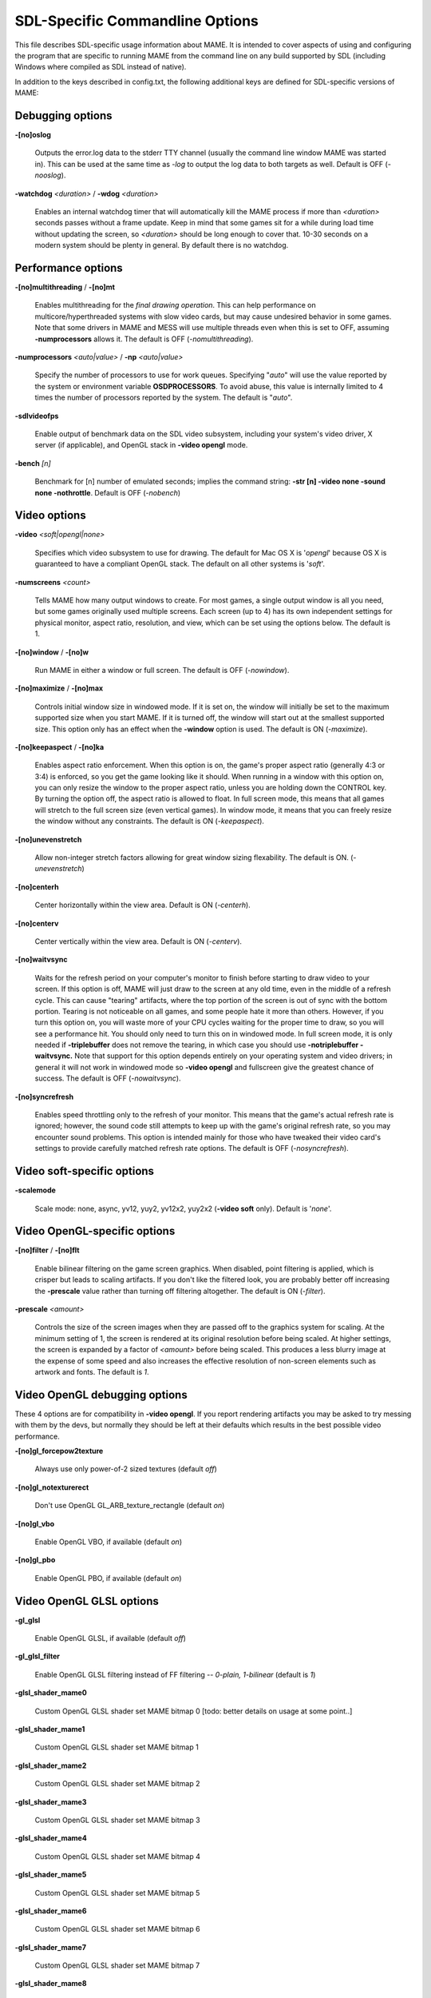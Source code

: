 SDL-Specific Commandline Options
================================

This file describes SDL-specific usage information about MAME. It is intended to cover aspects of using and configuring the program that are specific to running MAME from the command line on any build supported by SDL (including Windows where compiled as SDL instead of native).

In addition to the keys described in config.txt, the following additional keys are defined for SDL-specific versions of MAME:



Debugging options
-----------------

**-[no]oslog**

	Outputs the error.log data to the stderr TTY channel (usually the command line window MAME was started in). This can be used at	the same time as *-log* to output the log data to both targets as well. Default is OFF (*-nooslog*).

**-watchdog** *<duration>* / **-wdog** *<duration>*

	Enables an internal watchdog timer that will automatically kill the MAME process if more than *<duration>* seconds passes without a frame update. Keep in mind that some games sit for a while during load time without updating the screen, so *<duration>* should be long enough to cover that. 10-30 seconds on a modern system should be plenty in general. By default there is no watchdog.



Performance options
-------------------

**-[no]multithreading** / **-[no]mt**

	Enables multithreading for the *final drawing operation*.  This can help performance on multicore/hyperthreaded systems with slow video cards, but may cause undesired behavior in some games. Note that some drivers in MAME and MESS will use multiple threads even when this is set to OFF, assuming **-numprocessors** allows it. The default is OFF (*-nomultithreading*).

**-numprocessors** *<auto|value>* / **-np** *<auto|value>*

	Specify the number of processors to use for work queues. Specifying	"*auto*" will use the value reported by the system or environment variable **OSDPROCESSORS**. To avoid abuse, this value is internally limited to 4 times the number of processors reported by the system. The default is "*auto*".

**-sdlvideofps**

	Enable output of benchmark data on the SDL video subsystem, including your system's video driver, X server (if applicable), and OpenGL stack in **-video opengl** mode.

**-bench** *[n]*

	Benchmark for [n] number of emulated seconds; implies the command string: **-str [n] -video none -sound none -nothrottle**. Default is OFF (*-nobench*)



Video options
-------------

**-video** *<soft|opengl|none>*

	Specifies which video subsystem to use for drawing.  The default for Mac OS X is '*opengl*' because OS X is guaranteed to have a compliant OpenGL stack.  The default on all other systems is '*soft*'.

**-numscreens** *<count>*

	Tells MAME how many output windows to create. For most games, a single output window is all you need, but some games originally used multiple screens. Each screen (up to 4) has its own independent settings for physical monitor, aspect ratio, resolution, and view, which can be set using the options below. The default is 1. 

**-[no]window** / **-[no]w**

	Run MAME in either a window or full screen. The default is OFF (*-nowindow*).

**-[no]maximize** / **-[no]max**

	Controls initial window size in windowed mode. If it is set on, the window will initially be set to the maximum supported size when you start MAME. If it is turned off, the window will start out at the smallest supported size. This option only has an effect when the **-window** option is used. The default is ON (*-maximize*).

**-[no]keepaspect** / **-[no]ka**

	Enables aspect ratio enforcement. When this option is on, the game's proper aspect ratio (generally 4:3 or 3:4) is enforced, so you get the game looking like it should. When running in a window with this option on, you can only resize the window to the proper aspect ratio, unless you are holding down the CONTROL key. By turning the option off, the aspect ratio is allowed to float. In full screen mode, this means that all games will stretch to the full screen size (even vertical games). In window mode, it means that you can freely resize the window without any constraints. The default is ON (*-keepaspect*).

**-[no]unevenstretch**

	Allow non-integer stretch factors allowing for great window sizing flexability.  The default is ON. (*-unevenstretch*)

**-[no]centerh**

	Center horizontally within the view area. Default is ON (*-centerh*).

**-[no]centerv**

	Center vertically within the view area. Default is ON (*-centerv*).

**-[no]waitvsync**

	Waits for the refresh period on your computer's monitor to finish before starting to draw video to your screen. If this option is off, MAME will just draw to the screen at any old time, even in the middle of a refresh cycle. This can cause "tearing" artifacts, where the top portion of the screen is out of sync with the bottom portion. Tearing is not noticeable on all games, and some people hate it more than others. However, if you turn this option on, you will waste more of your CPU cycles waiting for the proper time to draw, so you will see a performance hit. You should only need to turn this on in windowed mode. In full screen mode, it is only needed if **-triplebuffer** does not remove the tearing, in which case you should use **-notriplebuffer -waitvsync.** Note that support for this option depends entirely on your operating system and video drivers; in general it will not work in windowed mode so **-video opengl** and fullscreen give the greatest chance of success. The default is OFF (*-nowaitvsync*).

**-[no]syncrefresh**

	Enables speed throttling only to the refresh of your monitor. This means that the game's actual refresh rate is ignored; however, the sound code still attempts to keep up with the game's original refresh rate, so you may encounter sound problems. This option is intended mainly for those who have tweaked their video card's settings to provide carefully matched refresh rate options. The default is OFF (*-nosyncrefresh*).


Video soft-specific options
---------------------------

**-scalemode**

	Scale mode: none, async, yv12, yuy2, yv12x2, yuy2x2 (**-video soft** only). Default is '*none*'.



Video OpenGL-specific options
-----------------------------

**-[no]filter** / **-[no]flt**

	Enable bilinear filtering on the game screen graphics. When disabled, point filtering is applied, which is crisper but leads to scaling artifacts. If you don't like the filtered look, you are probably better off increasing the **-prescale** value rather than turning off filtering altogether. The default is ON (*-filter*).

**-prescale** *<amount>*

	Controls the size of the screen images when they are passed off to the graphics system for scaling. At the minimum setting of 1, the screen is rendered at its original resolution before being scaled. At higher settings, the screen is expanded by a factor of *<amount>* before being scaled. This produces a less blurry image at the expense of some speed and also increases the effective resolution of non-screen elements such as artwork and fonts. The default is *1*.

Video OpenGL debugging options
------------------------------
	
These 4 options are for compatibility in **-video opengl**.  If you report rendering artifacts you may be asked to try messing with them by the devs, but normally they should be left at their defaults which results in the best possible video performance.	

**-[no]gl_forcepow2texture**

	Always use only power-of-2 sized textures (default *off*)
	
**-[no]gl_notexturerect**

	Don't use OpenGL GL_ARB_texture_rectangle (default *on*)

**-[no]gl_vbo**

    Enable OpenGL VBO,  if available (default *on*)

**-[no]gl_pbo**

    Enable OpenGL PBO,  if available (default *on*)


Video OpenGL GLSL options
-------------------------
	

**-gl_glsl**

	Enable OpenGL GLSL, if available (default *off*)

**-gl_glsl_filter**

	Enable OpenGL GLSL filtering instead of FF filtering -- *0-plain, 1-bilinear* (default is *1*)

**-glsl_shader_mame0**

	Custom OpenGL GLSL shader set MAME bitmap 0  [todo: better details on usage at some point..]

**-glsl_shader_mame1**

	Custom OpenGL GLSL shader set MAME bitmap 1

**-glsl_shader_mame2**

	Custom OpenGL GLSL shader set MAME bitmap 2

**-glsl_shader_mame3**

	Custom OpenGL GLSL shader set MAME bitmap 3

**-glsl_shader_mame4**

	Custom OpenGL GLSL shader set MAME bitmap 4

**-glsl_shader_mame5**

	Custom OpenGL GLSL shader set MAME bitmap 5

**-glsl_shader_mame6**

	Custom OpenGL GLSL shader set MAME bitmap 6

**-glsl_shader_mame7**

	Custom OpenGL GLSL shader set MAME bitmap 7

**-glsl_shader_mame8**

	Custom OpenGL GLSL shader set MAME bitmap 8

**-glsl_shader_mame9**

	Custom OpenGL GLSL shader set MAME bitmap 9


**-glsl_shader_screen0**

	Custom OpenGL GLSL shader screen bitmap 0

**-glsl_shader_screen1**

	Custom OpenGL GLSL shader screen bitmap 1

**-glsl_shader_screen2**

	Custom OpenGL GLSL shader screen bitmap 2

**-glsl_shader_screen3**

	Custom OpenGL GLSL shader screen bitmap 3

**-glsl_shader_screen4**

	Custom OpenGL GLSL shader screen bitmap 4

**-glsl_shader_screen5**

	Custom OpenGL GLSL shader screen bitmap 5

**-glsl_shader_screen6**

	Custom OpenGL GLSL shader screen bitmap 6

**-glsl_shader_screen7**

	Custom OpenGL GLSL shader screen bitmap 7

**-glsl_shader_screen8**

	Custom OpenGL GLSL shader screen bitmap 8

**-glsl_shader_screen9**

	Custom OpenGL GLSL shader screen bitmap 9

**-gl_glsl_vid_attr**

	Enable OpenGL GLSL handling of brightness and contrast. Better RGB game performance.  Default is *on*.



Per-window options
------------------

NOTE:  **Multiple Screens may fail to work correctly on some Macintosh machines as of right now.**

| **-screen** *<display>*
| **-screen0** *<display>*
| **-screen1** *<display>*
| **-screen2** *<display>*
| **-screen3** *<display>*
|
|	Specifies which physical monitor on your system you wish to have each window use by default. In order to use multiple windows, you must have increased the value of the **-numscreens** option. The name of each display in your system can be determined by running MAME with the -verbose option. The display names are typically in the format of a number from 1 to the number of connected monitors. The default value for these options is '*auto*', which means that the first window is placed on the first display, the second window on the second display, etc.
|
|	The **-screen0**, **-screen1**, **-screen2**, **-screen3** parameters apply to the specific window. The **-screen** parameter applies to all windows. The window-specific options override values from the all window option. 
|
|


| **-aspect** *<width:height>* / **-screen_aspect** *<num:den>*
| **-aspect0** *<width:height>*
| **-aspect1** *<width:height>*
| **-aspect2** *<width:height>*
| **-aspect3** *<width:height>*
|
|
|	Specifies the physical aspect ratio of the physical monitor for each window. In order to use multiple windows, you must have increased the value of the **-numscreens** option. The physical aspect ratio can be determined by measuring the width and height of the visible screen image and specifying them separated by a colon. The default value for these options is '*auto*', which means that MAME assumes the aspect ratio is proportional to the number of pixels in the desktop video mode for each monitor.
|
|	The **-aspect0**, **-aspect1**, **-aspect2**, **-aspect3** parameters apply to the specific window. The **-aspect** parameter applies to all windows. The window-specific options override values from the all window option.
|
|


| **-resolution** *<widthxheight[@refresh]>* / **-r** *<widthxheight[@refresh]>*
| **-resolution0** *<widthxheight[@refresh]>* / **-r0** *<widthxheight[@refresh]>*
| **-resolution1** *<widthxheight[@refresh]>* / **-r1** *<widthxheight[@refresh]>*
| **-resolution2** *<widthxheight[@refresh]>* / **-r2** *<widthxheight[@refresh]>*
| **-resolution3** *<widthxheight[@refresh]>* / **-r3** *<widthxheight[@refresh]>*
|
|	Specifies an exact resolution to run in. In full screen mode, MAME will try to use the specific resolution you request. The width and height are required; the refresh rate is optional. If omitted or set to 0, MAME will determine the mode automatically. For example, **-resolution 640x480** will force 640x480 resolution, but MAME is free to choose the refresh rate. Similarly, **-resolution 0x0@60** will force a 60Hz refresh rate, but allows MAME to choose the resolution. The string "*auto*" is also supported, and is equivalent to *0x0@0*. In window mode, this resolution is used as a maximum size for the window. This option requires the **-switchres** option. The default value for these options is '*auto*'.
|
|	The **-resolution0**, **-resolution1**, **-resolution2**, **-resolution3** parameters apply to the specific window. The -resolution parameter applies to all windows. The window-specific options override values from the all window option.
|
|


| **-view** *<viewname>*
| **-view0** *<viewname>*
| **-view1** *<viewname>*
| **-view2** *<viewname>*
| **-view3** *<viewname>*
|
|	Specifies the initial view setting for each window. The *<viewname>* does not need to be a perfect match; rather, it will select the first view whose name matches all the characters specified by *<viewname>*. For example, **-view native** will match the "*Native (15:14)*" view even though it is not a perfect match. The value '*auto*' is also supported, and requests that MAME perform a default selection. The default value for these options is '*auto*'.
|
|	The **-view0**, **-view1**, **-view2**, **-view3** parameters apply to the specific window. The **-view** parameter applies to all windows. The window-specific options override values from the all window option.
|
|



Full screen options
-------------------

**-[no]switchres**

	Enables resolution switching. This option is required for the **-resolution\*** options to switch resolutions in full screen mode. On modern video cards, there is little reason to switch resolutions unless you are trying to achieve the "exact" pixel resolutions of the original games, which requires significant tweaking. This option is also useful on LCD displays, since they run with a fixed resolution and switching resolutions on them is just silly. The default is OFF (*-noswitchres*).


Sound options
-------------

**-sound** *<sdl|none>*

	Specifies which sound subsystem to use. '*none*' disables sound altogether. The default is *sdl*.

**-audio_latency** *<value>*

	This controls the amount of latency built into the audio streaming. By default MAME tries to keep the audio buffer between 1/5 and 2/5 full. On some systems, this is pushing it too close to the edge, and you get poor sound sometimes. The latency parameter controls the lower threshold. The default is *1* (meaning lower=1/5 and upper=2/5). Set it to 2 (**-audio_latency 2**) to keep the sound buffer between 2/5 and 3/5 full. If you crank it up to 4, you can *definitely* notice audio lag.


SDL Keyboard Mapping
--------------------

**-keymap**

	Enable keymap. Default is OFF (*-nokeymap*)

**-keymap_file** *<file>*
	
	Keymap Filename. Default is '*keymap.dat*'.

**-uimodekey** *<key>*
	
	Key to toggle keyboard mode. Default is '*SCRLOCK*'



SDL Joystick Mapping
--------------------

**-joy_idx1** *<name>*

Name of joystick mapped to joystick #1, default is *auto*.

**-joy_idx2** *<name>*

Name of joystick mapped to joystick #2, default is *auto*.

**-joy_idx3** *<name>*

Name of joystick mapped to joystick #3, default is *auto*.

**-joy_idx4** *<name>*

Name of joystick mapped to joystick #4, default is *auto*.

**-joy_idx5** *<name>*

Name of joystick mapped to joystick #5, default is *auto*.

**-joy_idx6** *<name>*

Name of joystick mapped to joystick #6, default is *auto*.

**-joy_idx7** *<name>*

Name of joystick mapped to joystick #7, default is *auto*.

**-joy_idx8** *<name>*

Name of joystick mapped to joystick #8, default is *auto*.

**-sixaxis**

	Use special handling for PS3 Sixaxis controllers. Default is OFF (*-nosixaxis*)



SDL Lowlevel driver options
---------------------------

**-videodriver** *<driver>*

	SDL video driver to use ('x11', 'directfb', ... or '*auto*' for SDL default)

**-audiodriver** *<driver>*

	SDL audio driver to use ('alsa', 'arts', ... or '*auto*' for SDL default)

**-gl_lib** *<driver>*

	Alternative **libGL.so** to use; '*auto*' for system default


